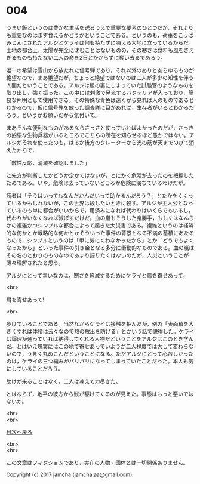 #+OPTIONS: toc:nil
#+OPTIONS: \n:t

* 004

  うまい飯というのは豊かな生活を送るうえで重要な要素のひとつだが，それよりも重要なのはまず食えるかどうかということである。というのも，荷車をこっぱみじんにされたアルジとケライは何も持たずに凍える大地に立っているからだ。土地の都合上，太陽が完全に沈むことはないものの，その寒さは食料も風をさえぎるものも持たない二人の命を2日とかからずに奪い去るであろう。

  唯一の希望は雪山から放たれた信号弾であり，それ以外のありとあらゆるものが絶望なので，まあ絶望だが，ちょっと絶望ではないのは二人が多少の知性を伴う人間だということである。アルジは服の裏にしまっていた試験管のようなものを取り出し，強く振った。この中には刺激で発光するバクテリアが入っており，簡易な照明として使用できる。その特殊な青色は遠くから見れば人のものであるとわかるので，仮に信号弾を放った調査隊に目があれば，生存者がいるとわかるだろう。というかお願いだから気付いて。

  まあそんな便利なものがあるならさっさと使っていればよかったのだが，さっきの凶悪な生物兵器がいるところでこちらの所在を知らせるほど愚かではない。アルジがそれを使ったのも，はるか後方のクレーターから光の筋が天までのびて消えたからで，

  「敵性反応，消滅を確認しました」

  と先方が判断したかどうか定かではないが，とにかく危険が去ったのを把握したためである。いや，危険は去っていないどころか危険に満ちているわけだが。

  読者は「そうはいってもなんだかんだいって助かるんだろう？」とたかをくくっているかもしれないが，この世界は殺したいときに殺す。アルジが主人公となっているのも単に都合がいいからで，用済みになれば代わりはいくらでもいるし，代わりがいなくなれば滅ぼすだけだ。血の嵐もそうした身勝手，もしくはなんらかの複雑かつシンプルな都合によって起きた大災害である。複雑というのは経済的な何かとか戦略的な何かとかそういった事件の背景となる不満の蓄積にあたるもので，シンプルというのは「単に気にくわなかったから」とか「どうでもよくなったから」といった事件の引き金となる多分に衝動的なものである。血の嵐はその名のとおりのものなのであまり語りたくはないのだが，人災ということが薄々理解されたと思う。

  アルジにとって幸いなのは，寒さを軽減するためにケライと肩を寄せあって，

  <br>

  肩を寄せあって!

  <br>

  歩けていることである。当然ながらケライは接触を拒んだが，例の「表面積を大きくすれば体積は云々なので熱の放出を防げる」とかいう話で説得した。ケライは論理が通っていれば納得してくれる人物だということをアルジはこのとき学んだ。とはいえ現実にはこの地で寄せあっていようが二人程度では大して変わらないので，うまく丸めこんだということになる。ただアルジにとって心苦しかったのは，ケライの三つ編みがパリパリになってしまっていたことだった。本人も気にしていることだろう。

  助けが来ることはなく，二人は凍えて力尽きた。

  とはならず，地平の彼方から獣が駆けてくるのが見えた。事態はもっと悪いではないか。

  <br>
  <br>
  
  [[https://github.com/jamcha-aa/OblivionReports/blob/master/README.md][目次へ戻る]]
  
  <br>
  <br>

  この文章はフィクションであり，実在の人物・団体とは一切関係ありません。

  Copyright (c) 2017 jamcha (jamcha.aa@gmail.com).

  [[http://creativecommons.org/licenses/by-nc-sa/4.0/deed][file:http://i.creativecommons.org/l/by-nc-sa/4.0/88x31.png]]

